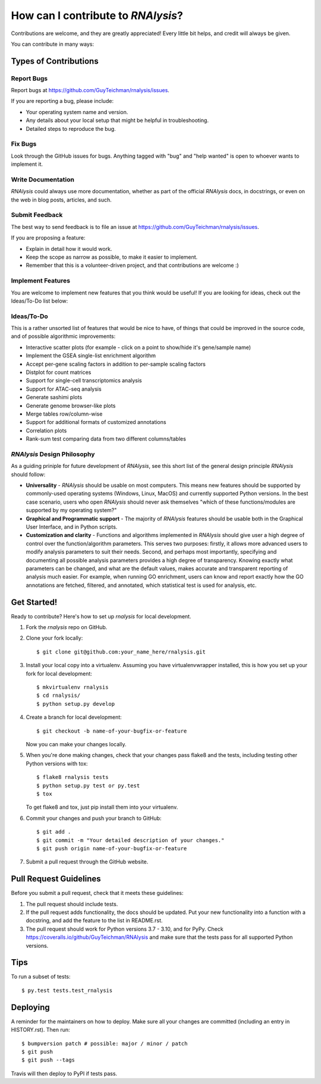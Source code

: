 .. highlight:: shell

====================================
How can I contribute to *RNAlysis*?
====================================

Contributions are welcome, and they are greatly appreciated! Every little bit
helps, and credit will always be given.

You can contribute in many ways:

Types of Contributions
----------------------

Report Bugs
~~~~~~~~~~~

Report bugs at https://github.com/GuyTeichman/rnalysis/issues.

If you are reporting a bug, please include:

* Your operating system name and version.
* Any details about your local setup that might be helpful in troubleshooting.
* Detailed steps to reproduce the bug.

Fix Bugs
~~~~~~~~

Look through the GitHub issues for bugs. Anything tagged with "bug" and "help
wanted" is open to whoever wants to implement it.

Write Documentation
~~~~~~~~~~~~~~~~~~~

*RNAlysis* could always use more documentation, whether as part of the
official *RNAlysis* docs, in docstrings, or even on the web in blog posts,
articles, and such.

Submit Feedback
~~~~~~~~~~~~~~~

The best way to send feedback is to file an issue at https://github.com/GuyTeichman/rnalysis/issues.

If you are proposing a feature:

* Explain in detail how it would work.
* Keep the scope as narrow as possible, to make it easier to implement.
* Remember that this is a volunteer-driven project, and that contributions
  are welcome :)


Implement Features
~~~~~~~~~~~~~~~~~~

You are welcome to implement new features that you think would be useful!
If you are looking for ideas, check out the Ideas/To-Do list below:

Ideas/To-Do
~~~~~~~~~~~~~~~~~~

This is a rather unsorted list of features that would be nice to have,
of things that could be improved in the source code, and of possible algorithmic improvements:

* Interactive scatter plots (for example - click on a point to show/hide it's gene/sample name)
* Implement the GSEA single-list enrichment algorithm
* Accept per-gene scaling factors in addition to per-sample scaling factors
* Distplot for count matrices
* Support for single-cell transcriptomics analysis
* Support for ATAC-seq analysis
* Generate sashimi plots
* Generate genome browser-like plots
* Merge tables row/column-wise
* Support for additional formats of customized annotations
* Correlation plots
* Rank-sum test comparing data from two different columns/tables

*RNAlysis* Design Philosophy
~~~~~~~~~~~~~~~~~~~~~~~~~~~~~~~~

As a guiding priniple for future development of *RNAlysis*, see this short list of the general design principle *RNAlysis* should follow:

* **Universality** - *RNAlysis* should be usable on most computers. This means new features should be supported by commonly-used operating systems (Windows, Linux, MacOS) and currently supported Python versions. In the best case scenario, users who open *RNAlysis* should never ask themselves "which of these functions/modules are supported by my operating system?"
* **Graphical and Programmatic support** - The majority of *RNAlysis* features should be usable both in the Graphical User Interface, and in Python scripts.
* **Customization and clarity** - Functions and algorithms implemented in *RNAlysis* should give user a high degree of control over the function/algorithm parameters. This serves two purposes: firstly, it allows more advanced users to modify analysis parameters to suit their needs. Second, and perhaps most importantly, specifying and documenting all possible analysis parameters provides a high degree of transparency. Knowing exactly what parameters can be changed, and what are the default values, makes accurate and transparent reporting of analysis much easier. For example, when running GO enrichment, users can know and report exactly how the GO annotations are fetched, filtered, and annotated, which statistical test is used for analysis, etc.

Get Started!
------------

Ready to contribute? Here's how to set up `rnalysis` for local development.

1. Fork the `rnalysis` repo on GitHub.
2. Clone your fork locally::

    $ git clone git@github.com:your_name_here/rnalysis.git

3. Install your local copy into a virtualenv. Assuming you have virtualenvwrapper installed, this is how you set up your fork for local development::

    $ mkvirtualenv rnalysis
    $ cd rnalysis/
    $ python setup.py develop

4. Create a branch for local development::

    $ git checkout -b name-of-your-bugfix-or-feature

   Now you can make your changes locally.

5. When you're done making changes, check that your changes pass flake8 and the
   tests, including testing other Python versions with tox::

    $ flake8 rnalysis tests
    $ python setup.py test or py.test
    $ tox

   To get flake8 and tox, just pip install them into your virtualenv.

6. Commit your changes and push your branch to GitHub::

    $ git add .
    $ git commit -m "Your detailed description of your changes."
    $ git push origin name-of-your-bugfix-or-feature

7. Submit a pull request through the GitHub website.

Pull Request Guidelines
-----------------------

Before you submit a pull request, check that it meets these guidelines:

1. The pull request should include tests.
2. If the pull request adds functionality, the docs should be updated. Put
   your new functionality into a function with a docstring, and add the
   feature to the list in README.rst.
3. The pull request should work for Python versions 3.7 - 3.10, and for PyPy. Check
   https://coveralls.io/github/GuyTeichman/RNAlysis
   and make sure that the tests pass for all supported Python versions.

Tips
----

To run a subset of tests::

$ py.test tests.test_rnalysis


Deploying
---------

A reminder for the maintainers on how to deploy.
Make sure all your changes are committed (including an entry in HISTORY.rst).
Then run::

$ bumpversion patch # possible: major / minor / patch
$ git push
$ git push --tags

Travis will then deploy to PyPI if tests pass.

